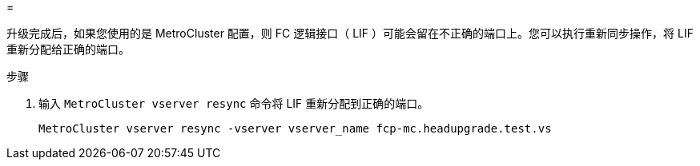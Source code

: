 = 


升级完成后，如果您使用的是 MetroCluster 配置，则 FC 逻辑接口（ LIF ）可能会留在不正确的端口上。您可以执行重新同步操作，将 LIF 重新分配给正确的端口。

.步骤
. 输入 `MetroCluster vserver resync` 命令将 LIF 重新分配到正确的端口。
+
`MetroCluster vserver resync -vserver vserver_name fcp-mc.headupgrade.test.vs`



